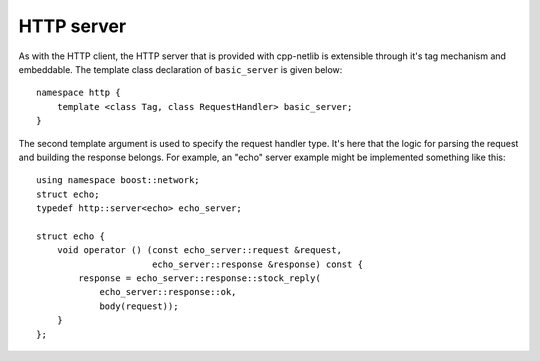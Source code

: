 
HTTP server
===========

As with the HTTP client, the HTTP server that is provided with cpp-netlib is
extensible through it's tag mechanism and embeddable.  The template class
declaration of ``basic_server`` is given below:

::

    namespace http {
        template <class Tag, class RequestHandler> basic_server;
    }

The second template argument is used to specify the request handler type.  It's
here that the logic for parsing the request and building the response belongs.
For example, an "echo" server example might be implemented something like this:

::

    using namespace boost::network;
    struct echo;
    typedef http::server<echo> echo_server;

    struct echo {
        void operator () (const echo_server::request &request,
                          echo_server::response &response) const {
            response = echo_server::response::stock_reply(
                echo_server::response::ok,
		body(request));
        }
    };



